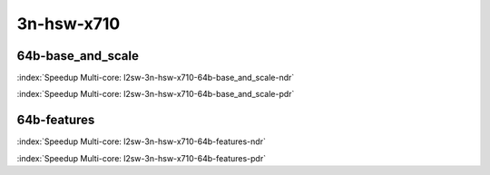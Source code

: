 
.. raw:: latex

    \clearpage

.. raw:: html

    <script type="text/javascript">

        function getDocHeight(doc) {
            doc = doc || document;
            var body = doc.body, html = doc.documentElement;
            var height = Math.max( body.scrollHeight, body.offsetHeight,
                html.clientHeight, html.scrollHeight, html.offsetHeight );
            return height;
        }

        function setIframeHeight(id) {
            var ifrm = document.getElementById(id);
            var doc = ifrm.contentDocument? ifrm.contentDocument:
                ifrm.contentWindow.document;
            ifrm.style.visibility = 'hidden';
            ifrm.style.height = "10px"; // reset to minimal height ...
            // IE opt. for bing/msn needs a bit added or scrollbar appears
            ifrm.style.height = getDocHeight( doc ) + 4 + "px";
            ifrm.style.visibility = 'visible';
        }

    </script>

3n-hsw-x710
~~~~~~~~~~~

64b-base_and_scale
------------------

.. raw:: html

    <center><b>

:index:`Speedup Multi-core: l2sw-3n-hsw-x710-64b-base_and_scale-ndr`

.. raw:: html

    </b>
    <iframe id="ifrm05" onload="setIframeHeight(this.id)" width="700" frameborder="0" scrolling="no" src="../../_static/vpp/l2sw-3n-hsw-x710-64b-base_and_scale-ndr-tsa.html"></iframe>
    <p><br><br></p>
    </center>

.. raw:: latex

    \begin{figure}[H]
        \centering
            \graphicspath{{../_build/_static/vpp/}}
            \includegraphics[clip, trim=0cm 0cm 5cm 0cm, width=0.70\textwidth]{l2sw-3n-hsw-x710-64b-base_and_scale-ndr-tsa}
            \label{fig:l2sw-3n-hsw-x710-64b-base_and_scale-ndr-tsa}
    \end{figure}

.. raw:: html

    <center><b>

.. raw:: latex

    \clearpage

:index:`Speedup Multi-core: l2sw-3n-hsw-x710-64b-base_and_scale-pdr`

.. raw:: html

    </b>
    <iframe id="ifrm06" onload="setIframeHeight(this.id)" width="700" frameborder="0" scrolling="no" src="../../_static/vpp/l2sw-3n-hsw-x710-64b-base_and_scale-pdr-tsa.html"></iframe>
    <p><br><br></p>
    </center>

.. raw:: latex

    \begin{figure}[H]
        \centering
            \graphicspath{{../_build/_static/vpp/}}
            \includegraphics[clip, trim=0cm 0cm 5cm 0cm, width=0.70\textwidth]{l2sw-3n-hsw-x710-64b-base_and_scale-pdr-tsa}
            \label{fig:l2sw-3n-hsw-x710-64b-base_and_scale-pdr-tsa}
    \end{figure}

.. raw:: latex

    \clearpage

64b-features
------------

.. raw:: html

    <center><b>

:index:`Speedup Multi-core: l2sw-3n-hsw-x710-64b-features-ndr`

.. raw:: html

    </b>
    <iframe id="ifrm07" onload="setIframeHeight(this.id)" width="700" frameborder="0" scrolling="no" src="../../_static/vpp/l2sw-3n-hsw-x710-64b-features-ndr-tsa.html"></iframe>
    <p><br><br></p>
    </center>

.. raw:: latex

    \begin{figure}[H]
        \centering
            \graphicspath{{../_build/_static/vpp/}}
            \includegraphics[clip, trim=0cm 0cm 5cm 0cm, width=0.70\textwidth]{l2sw-3n-hsw-x710-64b-features-ndr-tsa}
            \label{fig:l2sw-3n-hsw-x710-64b-features-ndr-tsa}
    \end{figure}

.. raw:: html

    <center><b>

.. raw:: latex

    \clearpage

:index:`Speedup Multi-core: l2sw-3n-hsw-x710-64b-features-pdr`

.. raw:: html

    </b>
    <iframe id="ifrm08" onload="setIframeHeight(this.id)" width="700" frameborder="0" scrolling="no" src="../../_static/vpp/l2sw-3n-hsw-x710-64b-features-pdr-tsa.html"></iframe>
    <p><br><br></p>
    </center>

.. raw:: latex

    \begin{figure}[H]
        \centering
            \graphicspath{{../_build/_static/vpp/}}
            \includegraphics[clip, trim=0cm 0cm 5cm 0cm, width=0.70\textwidth]{l2sw-3n-hsw-x710-64b-features-pdr-tsa}
            \label{fig:l2sw-3n-hsw-x710-64b-features-pdr-tsa}
    \end{figure}
